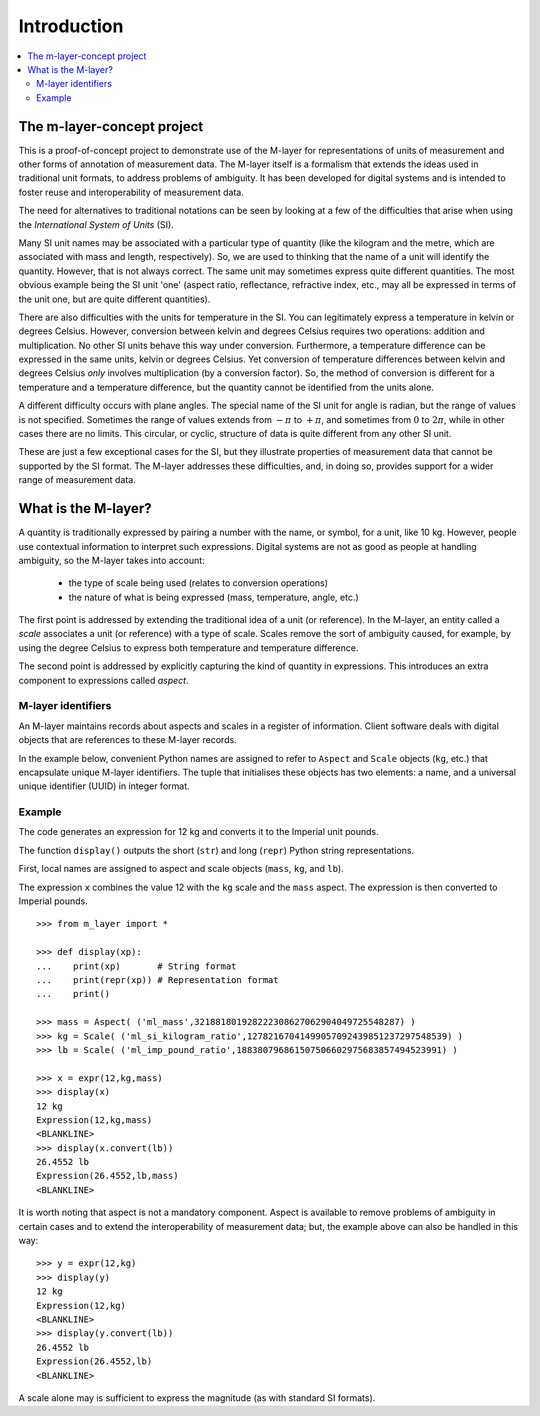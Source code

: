 .. _intro_m_layer: 

############
Introduction
############

.. contents::
   :local:

The m-layer-concept project
===========================

This is a proof-of-concept project to demonstrate use of the M-layer for representations of units of measurement and other forms of annotation of measurement data. The M-layer itself is a formalism that extends the ideas used in traditional unit formats, to address problems of ambiguity. It has been developed for digital systems and is intended to foster reuse and interoperability of measurement data.

The need for alternatives to traditional notations can be seen by looking at a few of the difficulties that arise when using the *International System of Units* (SI).

Many SI unit names may be associated with a particular type of quantity (like the kilogram and the metre, which are associated with mass and length, respectively). So, we are used to thinking that the name of a unit will identify the quantity. However, that is not always correct. The same unit may sometimes express quite different quantities. The most obvious example being the SI unit 'one' (aspect ratio, reflectance, refractive index, etc., may all be expressed in terms of the unit one, but are quite different quantities).

There are also difficulties with the units for temperature in the SI. You can legitimately express a temperature in kelvin or degrees Celsius. However, conversion between kelvin and degrees Celsius requires two operations: addition and multiplication. No other SI units behave this way under conversion. Furthermore, a temperature difference can be expressed in the same units, kelvin or degrees Celsius. Yet conversion of temperature differences between kelvin and degrees Celsius *only* involves multiplication (by a conversion factor). So, the method of conversion is different for a temperature and a temperature difference, but the quantity cannot be identified from the units alone.  

A different difficulty occurs with plane angles. The special name of the SI unit for angle is radian, but the range of values is not specified. Sometimes the range of values extends from :math:`-\pi` to :math:`+\pi`, and sometimes from :math:`0` to :math:`2\pi`, while in other cases there are no limits. This circular, or cyclic, structure of data is quite different from any other SI unit.

These are just a few exceptional cases for the SI, but they illustrate properties of measurement data that cannot be supported by the SI format. The M-layer addresses these difficulties, and, in doing so, provides support for a wider range of measurement data.  

What is the M-layer?
====================

A quantity is traditionally expressed by pairing a number with the name, or symbol, for a unit, like 10 kg. However, people use contextual information to interpret such expressions. Digital systems are not as good as people at handling ambiguity, so the M-layer takes into account: 

    * the type of scale being used (relates to conversion operations)
    * the nature of what is being expressed (mass, temperature, angle, etc.)
    
The first point is addressed by extending the traditional idea of a unit (or reference). In the M-layer, an entity called a *scale* associates a unit (or reference) with a type of scale. Scales remove the sort of ambiguity caused, for example, by using the degree Celsius to express both temperature and temperature difference.

The second point is addressed by explicitly capturing the kind of quantity in expressions. This introduces an extra component to expressions called *aspect*. 
   
M-layer identifiers 
-------------------
   
An M-layer maintains records about aspects and scales in a register of information. Client software deals with digital objects that are references to these M-layer records. 

In the example below, convenient Python names are assigned to refer to ``Aspect`` and ``Scale`` objects (``kg``, etc.) that encapsulate unique M-layer identifiers. The tuple that initialises these objects has two elements: a name, and a universal unique identifier (UUID) in integer format.   

Example
-------
The code generates an expression for 12 kg and converts it to the Imperial unit pounds. 

The function ``display()`` outputs the short (``str``) and long (``repr``) Python string representations.

First, local names are assigned to aspect and scale objects (``mass``, ``kg``, and ``lb``). 

The expression ``x`` combines the value 12 with the ``kg`` scale and the ``mass`` aspect. The expression is then converted to Imperial pounds. ::

    >>> from m_layer import *
    
    >>> def display(xp):
    ...    print(xp)       # String format
    ...    print(repr(xp)) # Representation format
    ...    print()

    >>> mass = Aspect( ('ml_mass',321881801928222308627062904049725548287) )
    >>> kg = Scale( ('ml_si_kilogram_ratio',12782167041499057092439851237297548539) )
    >>> lb = Scale( ('ml_imp_pound_ratio',188380796861507506602975683857494523991) )
    
    >>> x = expr(12,kg,mass)
    >>> display(x)
    12 kg
    Expression(12,kg,mass)
    <BLANKLINE>
    >>> display(x.convert(lb))
    26.4552 lb
    Expression(26.4552,lb,mass)
    <BLANKLINE>
    
It is worth noting that aspect is not a mandatory component. Aspect is available to remove problems of ambiguity in certain cases and to extend the interoperability of measurement data; but, the example above can also be handled in this way:: 

    >>> y = expr(12,kg)
    >>> display(y)
    12 kg
    Expression(12,kg)
    <BLANKLINE>
    >>> display(y.convert(lb))
    26.4552 lb
    Expression(26.4552,lb)
    <BLANKLINE>
    
A scale alone may is sufficient to express the magnitude (as with standard SI formats). 
